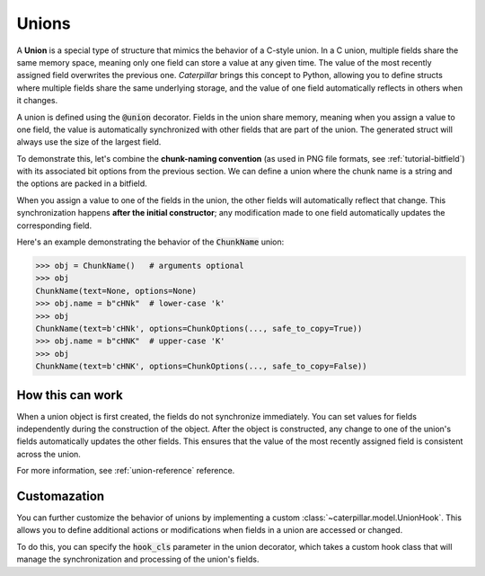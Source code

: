 .. _tutorial-union:

Unions
======

A **Union** is a special type of structure that mimics the behavior of a C-style union. In a C
union, multiple fields share the same memory space, meaning only one field can store a value
at any given time. The value of the most recently assigned field overwrites the previous one.
*Caterpillar* brings this concept to Python, allowing you to define structs where multiple
fields share the same underlying storage, and the value of one field automatically reflects
in others when it changes.

A union is defined using the :code:`@union` decorator. Fields in the union share memory, meaning when
you assign a value to one field, the value is automatically synchronized with other fields that
are part of the union. The generated struct will always use the size of the largest field.

To demonstrate this, let's combine the **chunk-naming convention** (as used in PNG file
formats, see :ref:`tutorial-bitfield`) with its associated bit options from the previous
section. We can define a union where the chunk name is a string and the options are packed
in a bitfield.

.. code-block:: python
    :caption: Combining the name with its naming convention

    @union
    class ChunkName:
        text: Bytes(4)
        options: ChunkOptions

When you assign a value to one of the fields in the union, the other fields will automatically
reflect that change. This synchronization happens **after the initial constructor**; any
modification made to one field automatically updates the corresponding field.

Here's an example demonstrating the behavior of the :code:`ChunkName` union:

>>> obj = ChunkName()   # arguments optional
>>> obj
ChunkName(text=None, options=None)
>>> obj.name = b"cHNk"  # lower-case 'k'
>>> obj
ChunkName(text=b'cHNk', options=ChunkOptions(..., safe_to_copy=True))
>>> obj.name = b"cHNK"  # upper-case 'K'
>>> obj
ChunkName(text=b'cHNK', options=ChunkOptions(..., safe_to_copy=False))

How this can work
-----------------

When a union object is first created, the fields do not synchronize immediately.
You can set values for fields independently during the construction of the object.
After the object is constructed, any change to one of the union's fields automatically
updates the other fields. This ensures that the value of the most recently assigned
field is consistent across the union.

For more information, see :ref:`union-reference` reference.

Customazation
-------------


You can further customize the behavior of unions by implementing a custom :class:`~caterpillar.model.UnionHook`.
This allows you to define additional actions or modifications when fields in a union
are accessed or changed.

To do this, you can specify the :code:`hook_cls` parameter in the union decorator, which
takes a custom hook class that will manage the synchronization and processing of
the union's fields.

.. code-block:: python
    :caption: Custom UnionHook class

    @union(hook_cls=MyCustomUnionHook)
    class ChunkName:
        text: Bytes(4)
        options: ChunkOptions

